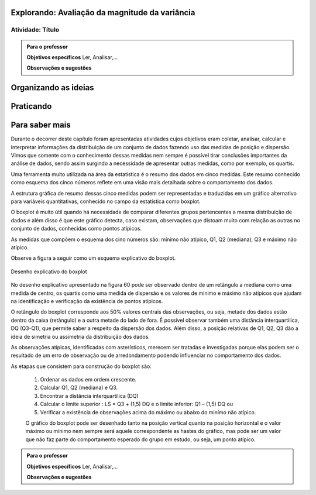 ***********************************************
Explorando: Avaliação da magnitude da variância
***********************************************

.. _ativ-titulo-da-atividade:

-----------------
Atividade: Título
-----------------


.. admonition:: Para o professor

 **Objetivos específicos** Ler, Analisar,...

 **Observações e sugestões** 
 

*********************
Organizando as ideias
*********************







**********
Praticando
**********


 
***************
Para saber mais
***************
Durante o decorrer deste capítulo foram apresentadas atividades cujos objetivos eram coletar, analisar, calcular e interpretar informações da distribuição de um conjunto de dados fazendo uso das medidas de posição e dispersão. Vimos que somente com o conhecimento dessas medidas nem sempre é possível tirar conclusões importantes da análise de dados, sendo assim surgindo a necessidade de apresentar outras medidas, como por exemplo, os quartis.  

Uma ferramenta muito utilizada na área da estatística é o resumo dos dados em cinco medidas. Este resumo conhecido como esquema dos cinco números reflete em uma visão mais detalhada sobre o comportamento dos dados. 

A estrutura gráfica de resumo dessas cinco medidas podem ser representadas e traduzidas em um gráfico alternativo para variáveis quantitativas, conhecido no campo da estatística como boxplot. 

O boxplot é muito útil quando há necessidade de comparar diferentes grupos pertencentes a mesma distribuição de dados e além disso é que este gráfico detecta, caso existam, observações que distoam muito com relação as outras no conjunto de dados, conhecidas como pontos atípicos. 

As medidas que compõem o esquema dos cino números são: mínimo não atípico, Q1, Q2 (mediana), Q3 e máximo não atípico.

Observe a figura a seguir como um esquema explicativo do boxplot.

.. _fig-coloque-aqui-o-nome:

.. figure:: _resources/boxplot_4.png
   :width: 400pt
   :align: center

   Desenho explicativo do boxplot

No desenho explicativo apresentado na figura 60 pode ser observado dentro de um retângulo a mediana como uma medida de centro, os quartis como uma medida de dispersão e os valores de mínimo e máximo não atípicos que ajudam na identificação e verificação da existência de pontos atípicos. 

O retângulo do boxplot corresponde aos 50% valores centrais das observações, ou seja, metade dos dados estão dentro da caixa (retângulo) e a outra metade do lado de fora. É possível observar também uma distância interquartilica, DQ (Q3-Q1), que permite saber a respeito da dispersão dos dados. Além disso, a posição relativas de Q1, Q2, Q3 dão a ideia de simetria ou assimetria da distribuição dos dados.

As observações atípicas, identificadas com asterísticos, merecem ser tratadas e investigadas porque elas podem ser o resultado de um erro de observação ou de arredondamento podendo influenciar no comportamento dos dados.

As etapas que consistem para construção do boxplot são:

 1) Ordenar os dados em ordem crescente.

 2) Calcular Q1, Q2 (mediana) e Q3.

 3) Encontrar a distância interquartílica (DQ)

 4) Calcular o limite superior : LS = Q3 + (1,5) DQ e o limite inferior: Q1 – (1,5) DQ ou

 5) Verificar a existência de observações acima do máximo ou abaixo do minímo não atípico.
 
 O gráfico do boxplot pode ser desenhado tanto na posição vertical quanto na posição horizontal e o valor máximo ou mínimo nem sempre será aquele correspondente as hastes do gráfico, mas pode ser um valor que não faz parte do comportamento esperado do grupo em estudo, ou seja, um ponto atípico.




.. admonition:: Para o professor

 **Objetivos específicos** Ler, Analisar,...

 **Observações e sugestões**  
 
 